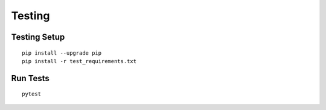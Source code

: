 Testing
=======

Testing Setup
-------------

::

  pip install --upgrade pip
  pip install -r test_requirements.txt


Run Tests
---------

::

  pytest


